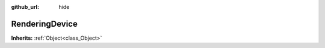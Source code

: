 :github_url: hide

.. Generated automatically by doc/tools/makerst.py in Godot's source tree.
.. DO NOT EDIT THIS FILE, but the RenderingDevice.xml source instead.
.. The source is found in doc/classes or modules/<name>/doc_classes.

.. _class_RenderingDevice:

RenderingDevice
===============

**Inherits:** :ref:`Object<class_Object>`



